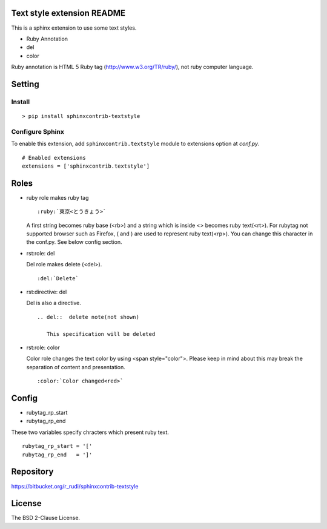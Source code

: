 Text style extension README
=============================

This is a sphinx extension to use some text styles.

- Ruby Annotation
- del
- color

Ruby annotation is HTML 5 Ruby tag (http://www.w3.org/TR/ruby/), not ruby
computer language.


Setting
=======

Install
-------

::

   > pip install sphinxcontrib-textstyle


Configure Sphinx
----------------

To enable this extension, add ``sphinxcontrib.textstyle`` module to extensions
option at `conf.py`.

::

   # Enabled extensions
   extensions = ['sphinxcontrib.textstyle']


Roles
=====================

- ruby role makes ruby tag

  ::

     :ruby:`東京<とうきょう>`

  A first string becomes ruby base (<rb>) and a string which is inside
  <> becomes ruby text(<rt>).  For rubytag not supported browser such
  as Firefox, ( and ) are used to represent ruby text(<rp>). You can
  change this character in the conf.py. See below config section.

- rst:role: del

  Del role makes delete (<del>).

  ::

     :del:`Delete`

- rst:directive: del

  Del is also a directive.

  ::

     .. del::  delete note(not shown)

        This specification will be deleted


- rst:role: color

  Color role changes the text color by using <span style="color">.
  Please keep in mind about this may break the separation of content
  and presentation.

  ::

     :color:`Color changed<red>`



Config
=========================

- rubytag_rp_start
- rubytag_rp_end

These two variables specify chracters which present ruby text.

::

   rubytag_rp_start = '['
   rubytag_rp_end   = ']'


Repository
==========

https://bitbucket.org/r_rudi/sphinxcontrib-textstyle

License
========

The BSD 2-Clause License.


